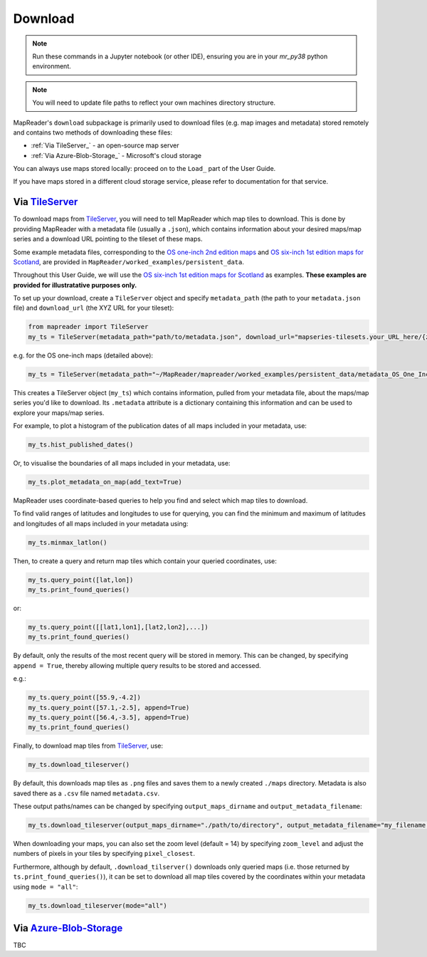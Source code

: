 Download
=========

.. note:: Run these commands in a Jupyter notebook (or other IDE), ensuring you are in your `mr_py38` python environment.

.. note:: You will need to update file paths to reflect your own machines directory structure.

MapReader's ``download`` subpackage is primarily used to download files (e.g. map images and metadata) stored remotely and contains two methods of downloading these files:

- :ref:`Via TileServer_` - an open-source map server
- :ref:`Via Azure-Blob-Storage_` - Microsoft's cloud storage

You can always use maps stored locally: proceed on to the ``Load_`` part of the User Guide.

If you have maps stored in a different cloud storage service, please refer to documentation for that service.

Via TileServer_
----------------

To download maps from TileServer_, you will need to tell MapReader which map tiles to download.
This is done by providing MapReader with a metadata file (usually a ``.json``), which contains information about your desired maps/map series and a download URL pointing to the tileset of these maps.

Some example metadata files, corresponding to the `OS one-inch 2nd edition maps <https://mapseries-tilesets.s3.amazonaws.com/1inch_2nd_ed/index.html>`_ and `OS six-inch 1st edition maps for Scotland <https://mapseries-tilesets.s3.amazonaws.com/os/6inchfirst/index.html>`_, are provided in ``MapReader/worked_examples/persistent_data``.

.. TODO: include list of requirements of json metadata file, and what form those fields should take (e.g. coordinates) (Rosie)

.. TODO: explain what json file does (allows splitting layer into 'map sheets'), allows patches to retain attributes of parent maps to investigate at any point of pipeline (Katie)

.. TODO: review 6-inch v 1-inch!!! See just below.

Throughout this User Guide, we will use the `OS six-inch 1st edition maps for Scotland <https://mapseries-tilesets.s3.amazonaws.com/os/6inchfirst/index.html>`_ as examples. 
**These examples are provided for illustratative purposes only.**

To set up your download, create a ``TileServer`` object and specify ``metadata_path`` (the path to your ``metadata.json`` file) and ``download_url`` (the XYZ URL for your tileset): 

.. code :: python

     from mapreader import TileServer
     my_ts = TileServer(metadata_path="path/to/metadata.json", download_url="mapseries-tilesets.your_URL_here/{z}/{x}/{y}.png")

e.g. for the OS one-inch maps (detailed above):

.. code :: python

     my_ts = TileServer(metadata_path="~/MapReader/mapreader/worked_examples/persistent_data/metadata_OS_One_Inch_GB_WFS_light.json", download_url="https://mapseries-tilesets.s3.amazonaws.com/1inch_2nd_ed/{z}/{x}/{y}.png")

This creates a TileServer object (``my_ts``) which contains information, pulled from your metadata file, about the maps/map series you'd like to download. 
Its ``.metadata`` attribute is a dictionary containing this information and can be used to explore your maps/map series.

For example, to plot a histogram of the publication dates of all maps included in your metadata, use: 

.. code :: python

     my_ts.hist_published_dates()

.. image:: ../figures/hist_published_dates.png
     :width: 400px
     :align: center


Or, to visualise the boundaries of all maps included in your metadata, use: 

.. code :: python

     my_ts.plot_metadata_on_map(add_text=True)

.. image:: ../figures/plot_metadata_on_map.png
     :width: 400px
     :align: center


MapReader uses coordinate-based queries to help you find and select which map tiles to download. 

To find valid ranges of latitudes and longitudes to use for querying, you can find the minimum and maximum of latitudes and longitudes of all maps included in your metadata using:

.. code :: python

     my_ts.minmax_latlon()

Then, to create a query and return map tiles which contain your queried coordinates, use: 

.. code :: python

     my_ts.query_point([lat,lon])
     my_ts.print_found_queries()

or: 

.. code :: python

     my_ts.query_point([[lat1,lon1],[lat2,lon2],...])
     my_ts.print_found_queries()

By default, only the results of the most recent query will be stored in memory. 
This can be changed, by specifying ``append = True``, thereby allowing multiple query results to be stored and accessed.

e.g.: 

.. code :: python

     my_ts.query_point([55.9,-4.2])
     my_ts.query_point([57.1,-2.5], append=True)
     my_ts.query_point([56.4,-3.5], append=True)
     my_ts.print_found_queries()

Finally, to download map tiles from TileServer_, use: 

.. code :: python
  
    my_ts.download_tileserver()

By default, this downloads map tiles as ``.png`` files and saves them to a newly created ``./maps`` directory.
Metadata is also saved there as a ``.csv`` file named ``metadata.csv``.

These output paths/names can be changed by specifying ``output_maps_dirname`` and ``output_metadata_filename``: 

.. code :: python
  
     my_ts.download_tileserver(output_maps_dirname="./path/to/directory", output_metadata_filename="my_filename.csv")

When downloading your maps, you can also set the zoom level (default = 14) by specifying ``zoom_level`` and adjust the numbers of pixels in your tiles by specifying ``pixel_closest``.

Furthermore, although by default, ``.download_tilserver()`` downloads only queried maps (i.e. those returned by ``ts.print_found_queries()``), it can be set to download all map tiles covered by the coordinates within your metadata using ``mode = "all"``:

.. code :: python

     my_ts.download_tileserver(mode="all")


Via Azure-Blob-Storage_
-------------------------

.. comment: TODO provide example command for pulling data from azure storage container (azure access command)

TBC


.. _TileServer: http://tileserver.org/
.. _Azure-Blob-Storage: https://azure.microsoft.com/en-gb/products/storage/blobs/ 
.. _Load: https://mapreader.readthedocs.io/en/rw_docs/User-guide/Load.html 
